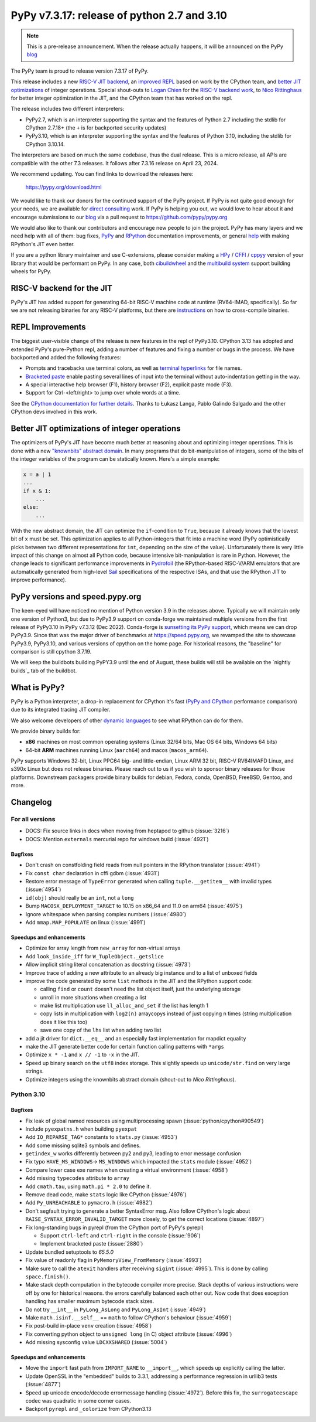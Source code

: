 ============================================
PyPy v7.3.17: release of python 2.7 and 3.10
============================================

..
     updated to 9dcfbc87e2bc23a24df3be4e9548c45581e8db21

.. note::
    This is a pre-release announcement. When the release actually happens, it
    will be announced on the PyPy blog_

The PyPy team is proud to release version 7.3.17 of PyPy.

This release includes a new `RISC-V JIT backend`_, an `improved REPL`_ based on
work by the CPython team, and `better JIT optimizations`_ of integer
operations. Special shout-outs to `Logan Chien`_ for the `RISC-V backend
work`_, to `Nico Rittinghaus`_ for better integer optimization in the JIT, and
the CPython team that has worked on the repl.

The release includes two different interpreters:

- PyPy2.7, which is an interpreter supporting the syntax and the features of
  Python 2.7 including the stdlib for CPython 2.7.18+ (the ``+`` is for
  backported security updates)

- PyPy3.10, which is an interpreter supporting the syntax and the features of
  Python 3.10, including the stdlib for CPython 3.10.14.

The interpreters are based on much the same codebase, thus the dual
release. This is a micro release, all APIs are compatible with the other 7.3
releases. It follows after 7.3.16 release on April 23, 2024. 

We recommend updating. You can find links to download the releases here:

    https://pypy.org/download.html

We would like to thank our donors for the continued support of the PyPy
project. If PyPy is not quite good enough for your needs, we are available for
`direct consulting`_ work. If PyPy is helping you out, we would love to hear
about it and encourage submissions to our blog_ via a pull request
to https://github.com/pypy/pypy.org

We would also like to thank our contributors and encourage new people to join
the project. PyPy has many layers and we need help with all of them: bug fixes,
`PyPy`_ and `RPython`_ documentation improvements, or general `help`_ with
making RPython's JIT even better.

If you are a python library maintainer and use C-extensions, please consider
making a HPy_ / CFFI_ / cppyy_ version of your library that would be performant
on PyPy. In any case, both `cibuildwheel`_ and the `multibuild system`_ support
building wheels for PyPy.

.. _`PyPy`: index.html
.. _`RPython`: https://rpython.readthedocs.org
.. _`help`: project-ideas.html
.. _CFFI: https://cffi.readthedocs.io
.. _cppyy: https://cppyy.readthedocs.io
.. _`multibuild system`: https://github.com/matthew-brett/multibuild
.. _`cibuildwheel`: https://github.com/joerick/cibuildwheel
.. _blog: https://pypy.org/blog
.. _HPy: https://hpyproject.org/
.. _direct consulting: https://www.pypy.org/pypy-sponsors.html
.. _`RISC-V backend work`: https://github.com/pypy/pypy/pull/5002


.. _`RISC-V JIT backend`:

RISC-V backend for the JIT
===========================

PyPy's JIT has added support for generating 64-bit RISC-V machine code at
runtime (RV64-IMAD, specifically). So far we are not releasing binaries for any
RISC-V platforms, but there are instructions_ on how to cross-compile binaries.

.. _instructions: https://rpython.readthedocs.io/en/latest/riscv.html


.. _`improved REPL`:

REPL Improvements
==================

The biggest user-visible change of the release is new features in the repl of
PyPy3.10. CPython 3.13 has adopted and extended PyPy's pure-Python repl, adding
a number of features and fixing a number or bugs in the process. We have
backported and added the following features:

- Prompts and tracebacks use terminal colors, as well as `terminal hyperlinks`_
  for file names.
- `Bracketed paste`_ enable pasting several lines of input into the terminal
  without auto-indentation getting in the way.
- A special interactive help browser (F1), history browser (F2), explicit paste
  mode (F3).
- Support for Ctrl-<left/right> to jump over whole words at a time.

See the `CPython documentation for further details`_. Thanks to Łukasz Langa,
Pablo Galindo Salgado and the other CPython devs involved in this work.

.. _`terminal hyperlinks`: https://gist.github.com/egmontkob/eb114294efbcd5adb1944c9f3cb5feda
.. _`Bracketed paste`: https://en.wikipedia.org/wiki/Bracketed-paste
.. _`CPython documentation for further details`: https://docs.python.org/3.13/whatsnew/3.13.html#a-better-interactive-interpreter


.. _`better JIT optimizations`:

Better JIT optimizations of integer operations
==============================================

The optimizers of PyPy's JIT have become much better at reasoning about and
optimizing integer operations. This is done with a new `"knownbits" abstract
domain`_. In many programs that do bit-manipulation of integers, some of the
bits of the integer variables of the program can be statically known. Here's a
simple example:

.. _`"knownbits" abstract domain`: https://pypy.org/posts/2024/08/toy-knownbits.html

.. code:: python

    x = a | 1
    ...
    if x & 1:
        ...
    else:
        ...

With the new abstract domain, the JIT can optimize the ``if``-condition to
``True``, because it already knows that the lowest bit of ``x`` must be set.
This optimization applies to all Python-integers that fit into a machine word
(PyPy optimistically picks between two different representations for ``int``,
depending on the size of the value). Unfortunately there is very little impact
of this change on almost all Python code, because intensive bit-manipulation is
rare in Python. However, the change leads to significant performance
improvements in `Pydrofoil`_ (the RPython-based RISC-V/ARM emulators that are
automatically generated from high-level Sail_ specifications of the respective
ISAs, and that use the RPython JIT to improve performance).

.. _`Pydrofoil`: https://docs.pydrofoil.org/en/latest/
.. _Sail: https://github.com/rems-project/sail/

PyPy versions and speed.pypy.org
================================

The keen-eyed will have noticed no mention of Python version 3.9 in the
releases above. Typically we will maintain only one version of Python3, but due
to PyPy3.9 support on conda-forge we maintained multiple versions from the
first release of PyPy3.10 in PyPy v7.3.12 (Dec 2022). Conda-forge is
`sunsetting its PyPy support`_, which means we can drop PyPy3.9. Since that was
the major driver of benchmarks at https://speed.pypy.org, we revamped the site
to showcase PyPy3.9, PyPy3.10, and various versions of cpython on the home
page. For historical reasons, the "baseline" for comparison is still cpython
3.7.19.

We will keep the buildbots building PyPY3.9 until the end of August, these
builds will still be available on the `nightly builds`_ tab of the buildbot.

.. _`sunsetting its PyPy support`: https://pypy.org/posts/2024/08/conda-forge-proposes-dropping-support-for-pypy.html
.. _`nightly builds: https://buildbot.pypy.org/nightly/

What is PyPy?
=============

PyPy is a Python interpreter, a drop-in replacement for CPython
It's fast (`PyPy and CPython`_ performance
comparison) due to its integrated tracing JIT compiler.

We also welcome developers of other `dynamic languages`_ to see what RPython
can do for them.

We provide binary builds for:

* **x86** machines on most common operating systems
  (Linux 32/64 bits, Mac OS 64 bits, Windows 64 bits)

* 64-bit **ARM** machines running Linux (``aarch64``) and macos (``macos_arm64``).

PyPy supports Windows 32-bit, Linux PPC64 big- and little-endian, Linux ARM
32 bit, RISC-V RV64IMAFD Linux, and s390x Linux but does not release binaries.
Please reach out to us if you wish to sponsor binary releases for those
platforms. Downstream packagers provide binary builds for debian, Fedora,
conda, OpenBSD, FreeBSD, Gentoo, and more.

.. _`PyPy and CPython`: https://speed.pypy.org
.. _`dynamic languages`: https://rpython.readthedocs.io/en/latest/examples.html

Changelog
=========

For all versions
----------------

- DOCS: Fix source links in docs when moving from heptapod to github (:issue:`3216`)
- DOCS: Mention ``externals`` mercurial repo for windows build (:issue:`4921`)

Bugfixes
~~~~~~~~

- Don't crash on constfolding field reads from null pointers in the RPython
  translator (:issue:`4941`)
- Fix ``const char`` declaration in cffi gdbm (:issue:`4931`)
- Restore error message of ``TypeError`` generated when calling
  ``tuple.__getitem__`` with invalid types (:issue:`4954`)
- ``id(obj)`` should really be an ``int``, not a ``long``
- Bump ``MACOSX_DEPLOYMENT_TARGET`` to 10.15 on x86_64 and 11.0 on arm64
  (:issue:`4975`)
- Ignore whitespace when parsing complex numbers (:issue:`4980`)
- Add ``mmap.MAP_POPULATE`` on linux (:issue:`4991`)

Speedups and enhancements
~~~~~~~~~~~~~~~~~~~~~~~~~

- Optimize for array length from ``new_array`` for non-virtual arrays 
- Add ``look_inside_iff`` for ``W_TupleObject._getslice``
- Allow implicit string literal concatenation as docstring (:issue:`4973`)
- Improve trace of adding a new attribute to an already big instance and to a
  list of unboxed fields
- improve the code generated by some ``list`` methods in the JIT and the
  RPython support code:
    
  - calling ``find`` or ``count`` doesn't need the list object itself, just the
    underlying storage
  - unroll in more situations when creating a list
  - make list multiplication use ``ll_alloc_and_set`` if the list has length 1
  - copy lists in multiplication with ``log2(n)`` arraycopys instead of just
    copying n times (string multiplication does it like this too)
  - save one copy of the ``lhs`` list when adding two list

- add a jit driver for ``dict.__eq__`` and an especially fast implementation
  for mapdict equality
- make the JIT generate better code for certain function calling patterns with ``*args``
- Optimize ``x * -1`` and ``x // -1`` to ``-x`` in the JIT.
- Speed up binary search on the ``utf8`` index storage. This slightly speeds up
  ``unicode/str.find`` on very large strings.
- Optimize integers using the knownbits abstract domain (shout-out to `Nico Rittinghaus`).


.. _`Nico Rittinghaus`: https://github.com/nirit100
.. _`Logan Chien`: https://github.com/loganchien

Python 3.10
-----------

Bugfixes
~~~~~~~~

- Fix leak of global named resources using multiprocessing spawn (:issue:`python/cpython#90549`)
- Include ``pyexpatns.h`` when building ``pyexpat``
- Add ``IO_REPARSE_TAG*`` constants to ``stats.py`` (:issue:`4953`)
- Add some missing sqlite3 symbols and defines.
- ``getindex_w`` works differently between py2 and py3, leading to error
  message confusion
- Fix typo ``HAVE_MS_WINDOWS``-> ``MS_WINDOWS`` which impacted the ``stats``
  module (:issue:`4952`)
- Compare lower case exe names when creating a virtual environment (:issue:`4958`)
- Add missing ``typecodes`` attribute to ``array``
- Add ``cmath.tau``, using ``math.pi * 2.0`` to define it.
- Remove dead code, make ``stats`` logic like CPython (:issue:`4976`)
- Add ``Py_UNREACHABLE`` to ``pymacro.h`` (:issue:`4982`)
- Don't segfault trying to generate a better SyntaxError msg. Also follow CPython's
  logic about ``RAISE_SYNTAX_ERROR_INVALID_TARGET`` more closely, to get the
  correct locations (:issue:`4897`)
- Fix long-standing bugs in pyrepl (from the CPython port of PyPy's pyrepl)

  - Support ``ctrl-left`` and ``ctrl-right`` in the console (:issue:`906`)
  - Implement bracketed paste (:issue:`2880`)
- Update bundled setuptools to `65.5.0`
- Fix value of readonly flag in ``PyMemoryView_FromMemory`` (:issue:`4993`)
- Make sure to call the ``atexit`` handlers after receiving ``sigint``
  (:issue:`4995`). This is done by calling ``space.finish()``.
- Make stack depth computation in the bytecode compiler more precise. Stack
  depths of various instructions were off by one for historical reasons. the
  errors carefully balanced each other out. Now code that does exception
  handling has smaller maximum bytecode stack sizes.
- Do not try ``__int__`` in ``PyLong_AsLong`` and ``PyLong_AsInt`` (:issue:`4949`)
- Make ``math.isinf.__self__`` == ``math`` to follow CPython's behaviour (:issue:`4959`)
- Fix post-build in-place ``venv`` creation (:issue:`4958`)
- Fix converting python object to ``unsigned long`` (in C) object attribute
  (:issue:`4996`)
- Add missing sysconfig value ``LDCXXSHARED`` (:issue:`5004`)

Speedups and enhancements
~~~~~~~~~~~~~~~~~~~~~~~~~
- Move the ``import`` fast path from ``IMPORT_NAME`` to ``__import__``, which
  speeds up explicitly calling the latter.
- Update OpenSSL in the "embedded" builds to 3.3.1, addressing a performance
  regression in urllib3 tests (:issue:`4877`)
- Speed up unicode encode/decode errormessage handling (:issue:`4972`). Before
  this fix, the ``surrogateescape`` codec was quadratic in some corner cases.
- Backport ``pyrepl`` and ``_colorize`` from CPython3.13

.. _bpo-29334: https://github.com/python/cpython/issues/73520
